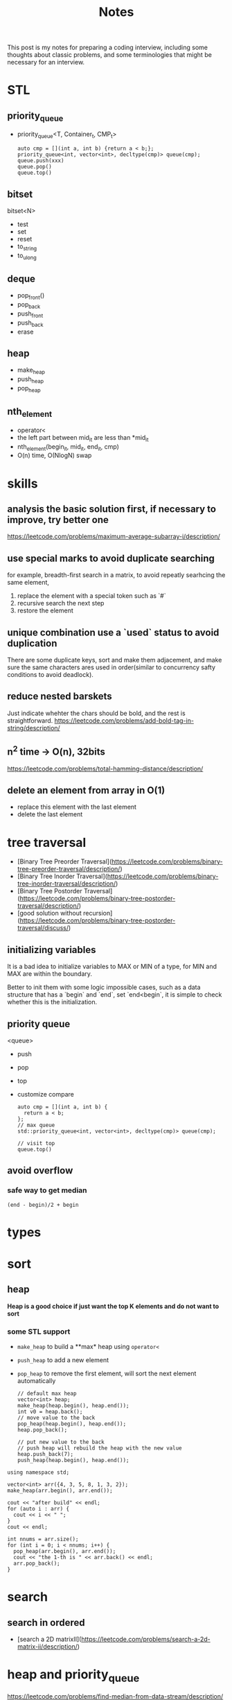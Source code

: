 #+title: Notes
This post is my notes for preparing a coding interview, 
including some thoughts about classic problems, 
and some terminologies that might be necessary for an interview.
* STL
** priority_queue
- priority_queue<T, Container_t, CMP_t>

  #+BEGIN_SRC C++
    auto cmp = [](int a, int b) {return a < b;};
    priority_queue<int, vector<int>, decltype(cmp)> queue(cmp);
    queue.push(xxx)
    queue.pop()
    queue.top()
  #+END_SRC
** bitset
bitset<N>
- test
- set
- reset
- to_string
- to_ulong
** deque
- pop_front()
- pop_back
- push_front
- push_back
- erase
** heap
- make_heap
- push_heap
- pop_heap
** nth_element
- operator<
- the left part between mid_it are less than *mid_it
- nth_element(begin_it, mid_it, end_it, cmp)
- O(n) time, O(NlogN) swap
* skills
** analysis the basic solution first, if necessary to improve, try better one
https://leetcode.com/problems/maximum-average-subarray-i/description/
** use special marks to avoid duplicate searching
for example, breadth-first search in a matrix, to avoid repeatly searhcing the same element,

1. replace the element with a special token such as `#`
2. recursive search the next step
3. restore the element
** unique combination use a `used` status to avoid duplication
There are some duplicate keys, sort and make them adjacement, and make sure the
same characters ares used in order(similar to concurrency safty conditions to avoid deadlock).
** reduce nested barskets
Just indicate whehter the chars should be bold, and the rest is straightforward.
https://leetcode.com/problems/add-bold-tag-in-string/description/
** n^2 time -> O(n), 32bits
https://leetcode.com/problems/total-hamming-distance/description/
** delete an element from array in O(1)
- replace this element with the last element
- delete the last element
* tree traversal
- [Binary Tree Preorder Traversal](https://leetcode.com/problems/binary-tree-preorder-traversal/description/)
- [Binary Tree Inorder Traversal](https://leetcode.com/problems/binary-tree-inorder-traversal/description/)
- [Binary Tree Postorder Traversal](https://leetcode.com/problems/binary-tree-postorder-traversal/description/)
- [good solution without recursion](https://leetcode.com/problems/binary-tree-postorder-traversal/discuss/)
** initializing variables
It is a bad idea to initialize variables to MAX or MIN of a type, for MIN and MAX are within the boundary.

Better to init them with some logic impossible cases, such as a data structure that has a `begin` and `end`,
set `end<begin`, it is simple to check whether this is the initialization.
** priority queue
<queue>
- push
- pop
- top
- customize compare
  #+BEGIN_SRC C++
    auto cmp = [](int a, int b) {
      return a < b;
    };
    // max queue
    std::priority_queue<int, vector<int>, decltype(cmp)> queue(cmp);

    // visit top
    queue.top()
  #+END_SRC
** avoid overflow
*** safe way to get median
~(end - begin)/2 + begin~
* types
* sort
** heap
**Heap is a good choice if just want the top K elements and do not want to sort**
*** some STL support
- ~make_heap~ to build a **max* heap using ~operator<~
- ~push_heap~ to add a new element
- ~pop_heap~ to remove the first element, will sort the next element automatically

  #+BEGIN_SRC C++
    // default max heap
    vector<int> heap;
    make_heap(heap.begin(), heap.end());
    int v0 = heap.back();
    // move value to the back
    pop_heap(heap.begin(), heap.end());
    heap.pop_back();

    // put new value to the back
    // push heap will rebuild the heap with the new value
    heap.push_back(7);
    push_heap(heap.begin(), heap.end());
  #+END_SRC

#+BEGIN_SRC C++ :flags -std=c++11 :includes <algorithm> <iostream> <vector> :namespaces std
  using namespace std;

  vector<int> arr({4, 3, 5, 8, 1, 3, 2});
  make_heap(arr.begin(), arr.end());

  cout << "after build" << endl;
  for (auto i : arr) {
    cout << i << " ";
  }
  cout << endl;

  int nnums = arr.size();
  for (int i = 0; i < nnums; i++) {
    pop_heap(arr.begin(), arr.end());
    cout << "the 1-th is " << arr.back() << endl;
    arr.pop_back();
  }
#+END_SRC

#+RESULTS:
| after | build |    |   |   |   |   |
| 8     | 4     | 5  | 3 | 1 | 3 | 2 |
| the   | 1-th  | is | 8 |   |   |   |
| the   | 1-th  | is | 5 |   |   |   |
| the   | 1-th  | is | 4 |   |   |   |
| the   | 1-th  | is | 3 |   |   |   |
| the   | 1-th  | is | 3 |   |   |   |
| the   | 1-th  | is | 2 |   |   |   |
| the   | 1-th  | is | 1 |   |   |   |
* search
** search in ordered
- [search a 2D matrixII](https://leetcode.com/problems/search-a-2d-matrix-ii/description/)
* heap and priority_queue
https://leetcode.com/problems/find-median-from-data-stream/description/
* Array and sequence
** parse complex format
~stream~ can help to parse some formats, for example, read a fraction

#+BEGIN_SRC C++
  stringstream is;
  is << str;

  int numerator;
  int dominator;
  char _;

  is >> numerator >> _ >> dominator;
#+END_SRC
** TODO scanf and cin to split string.
https://leetcode.com/problems/fraction-addition-and-subtraction/description/
#+BEGIN_SRC C++
  char _;
  int numerator;
  int denominator;
  // to read a fraction like -2/3
  ss >> numerator >> _ >> denominator;
#+END_SRC

read a comma seperated string

#+BEGIN_SRC C++
  string str = "1,2,3,4";
  stringstream ss(str);

  int i;
  vector<int> nums;

  while (ss >> i) {
    nums.push_back(i);
    if (ss.peek() == ',') {
      ss.ignore();
    }
  }
#+END_SRC
** production or sum of subarray
- [max product subarray](https://leetcode.com/problems/maximum-product-subarray/description/)
** TODO binary search and get min/max than this num
** ~nth_element~ in O(n)
- time complexity: O(n)
- O(NlogN) swaps
- compare by operator<
- the n-1 elements are less than nth element

** find peak
the core idea is to find the local maximum.

be careful that in binary search, the mid should be less than end, but may be equal begin,
so compare ~nums[mid]~ and ~nums[mid+1]~ should be more safe.
https://leetcode.com/problems/find-peak-element/description/
** subsequence related
- [maximum size of subarray sum equals k](https://leetcode.com/problems/maximum-size-subarray-sum-equals-k/description/)
* binary operations
The basic binary operations are as follows

| ~<<~  | left shift                 | ~1<<2~ gets 2         |
| ~>>~  | right shift                | ~4>>2~ gets 1         |
| ~&~   | bitwise and                | ~0 & 1 = 0~           |
| \vert | bitwise or                 |                       |
| ~~~   | bitwise complement         | ~unsigned int max=~0~ |
| ~^~   | bitwise Exclusive-Or (XOR) | ~10^11=01~            |
** set some bit
#+BEGIN_SRC C++
  x |= 1 << n;
#+END_SRC
** reset some bit
#+BEGIN_SRC C++
  x &= (~0 ^ (1<<n))
#+END_SRC
** check some bit
#+BEGIN_SRC C++
  x & (1<<n)
#+END_SRC

** bitset
Bitset is a c++ container for bits.
*** operators
| ~test~      | access the specific bit                             |
| ~all~       | check if all bits are set to ~true~                 |
| ~any~       |                                                     |
| ~none~      |                                                     |
| ~count~     | returns the number of bits set to ~true~            |
| ~size~      | return the size number of bits that bitset can hold |
| ~set~       | sets bits to ~true~ or gien value                   |
| ~reset~     | sets bits to ~false~                                |
| ~flip~      | toggles the values of bits                          |
| ~to_string~ | returns a string representation of the data         |
| ~to_ulong~  |                                                     |
| ~to_ullong~ |                                                     |
| ~&~         |                                                     |
| \vert       |                                                     |
| ~^~         |                                                     |
| ~<<~        |                                                     |
| ~>>~        |                                                     |

#+BEGIN_SRC C++ :includes <iostream> <bitset> :flags -std=c++11 :namespaces std
  using namespace std;

  bitset<16> bits;
  bits.set(1);
  bits.set(3);
  bits.set(5);

  cout << bits.to_string() << endl;
  cout << "~ " << bits.flip().to_string() << endl;
#+END_SRC

#+RESULTS:
| 101010 |                  |
|      ~ | 1111111111010101 |
** storeage of negative numbers
A positive number is representated as itself while a negative number 
is representated as the two's complement of its absolute value.

In other words, the binary representation of -K as a N-bit number is concat(1, 2^(N-1)-K). 
The absolute value should be ~~abs + 1~ , for example, the ~-3~ with 4 bits will be expressed as ~1101~.

To plus one positive number plus one negative number simply plus each bit of the numbers.
** classicial problems
*** XOR
- Single Number
  - Given an array of integers, every element appears twice except one.
- Single Number II
  - Given an array of integers, every element appears three times except for one, which appears exactly once. Find that single one.
- Single Number III
  - Given an array of numbers ~nums~, in which exactly two elements appear only once and all the other elements appear exactly twice. Find the two elements that appear only once.
  
**Some general ideas**

- the XOR(exclusive-or) operation on two same numbers will be zero.
- counters on integers' bits have ~O(1)~ storage complexity, while the ones on integers will get `O(n)~.
  
*** bits as tiny set (which has less than 32 or 64 entries)
If a key that has less than 64 keys is needed, an `long long` or `int` can be used.
By using an ~unsigned int~ or ~unsigned long long~, one can get a set with constant memroy.

The bitset can be used too, and the number ob bits can be more than 32, but its size is fixed.
*** bit as group
https://leetcode.com/problems/total-hamming-distance/discuss/
* Linked List
* trees
** top to bottom or bottom to top
If we want to traverse a tree, from top to bottom is ok; if to generate multiple trees, 
from bottom to top should be easier, use a vector to store subtrees.

[Unique Binary Search TreeII](https://leetcode.com/problems/unique-binary-search-trees-ii/description/)

** TODO
- https://leetcode.com/problemset/algorithms/?difficulty=Medium
* BFS and DFS
- use BFS to find the shortest path to an destination
- use DFS to solve a maze.
- find the path to a destination
- [word ladder](https://leetcode.com/problems/word-ladder/description/)
  - BFS should remove the record before push to the queue.
- [word search](https://leetcode.com/problems/word-search/discuss/)
- [word searchII](https://leetcode.com/problems/word-search-ii/description/)
  - DFS easy to avoid duplicate searching
  - basic TireTree to pass node* and effective searching.
* Dynamic Programming
** find the maximum or longest
if the recursive branchs' result conflits with each other, 
the recursive function should return a complete result and the caller frame should compare them.

https://leetcode.com/problems/maximum-xor-of-two-numbers-in-an-array/description/
** classical problems
*** bag
- [Partition equal subset sum](https://leetcode.com/problems/partition-equal-subset-sum/description/)
  - save time and space
*** boundary related sum or product
- product of array except self
*** states based on previous
*** maximum
- https://leetcode.com/problems/maximum-length-of-pair-chain/description/
*** partition
https://leetcode.com/problems/target-sum/description/
*** coin change
https://leetcode.com/problems/coin-change/description/
dp[i][sum] = min(dp[i][sum-coins[i]]+1, dp[i-1][sum])
* math
** check element adjacement in a matrix
#+BEGIN_SRC C++
  using pos_t = pair<int, int>;

  (abs(pos1.first - pos2.first) == 1 && pos1.second == pos2.second) ||
  (abs(pos1.second - pos2.second) == 1 && pos1.second == pos2.second)
#+END_SRC

- [word search](https://leetcode.com/problems/word-search/description/)
** matrix
- [spiral matrix](https://leetcode.com/problems/spiral-matrix/description/)
** number represented by an array
- [next permutation](https://leetcode.com/problems/next-permutation/description/)
** Reservoir Sampling
*** TODO choose k samples
- the number of items is unknown.

- 1/k probability to select current item
- 1-1/k probability to drop current item
*** choose 1 sample
- count the items.
- sample the current item with probability 1/count
- ~rand() % count == count-1~
- https://leetcode.com/problems/linked-list-random-node/description/
*** distributed reservoir sampling
- split the original input to multiple parts
- remember each part size
- do reservoir sampling parally in multiple machines
- **merge the final samples with sampling weight of 1/size**
** greatest common divisor (GCD)
GCD can be used to represent the fraction that is hard to be transformed to be a decimal.
#+BEGIN_SRC python
  def gcd(a, b):
      while b != 0:
          t = b
          b = a % b
          a = t
      return a
#+END_SRC
** cycle detection
Floyd's algorIthm
Floyd's cycle-finding algorithm is a pointer algorithm that uses only two pointers, which move through the sequence at different speeds.
#+BEGIN_SRC C++
  ListNode* findCircle(ListNode* head) {
    ListNode* slow = head, *fast = head;

    while (slow && fast) {
      if (fast != head && fast == slow) {
        fast = head;
        while(fast != slow) {
          fast = fast->next;
          slow = slow->next;
        }
        return fast;
      }
      // slow, one step
      slow = slow->next;
      // fast, two steps
      fast = fast->next;
      if (!fast) return nullptr;
      fast = fast->next;
    }
    return nullptr;
  }
#+END_SRC

* Careful problems
- [LRU Cache](https://leetcode.com/problems/lru-cache/description/)
  - Least Recent Used, out
    - If get/set, put it to the head
    - much linked-list operations, should be quite careful
  - there are a number of Cache replacement policies
  - FIFO
* Terminologies
in-order traversal
* Randoms
<stdlib.h>
<time.h>
srand(time(0));
rand() 
RAND_MAX
* plan
** algorithm
*** array
- [ ] [best time to buy and sell stock III](https://leetcode.com/problems/best-time-to-buy-and-sell-stock-iii/description/) HARD
- [X] [Insert Delete GetRandom O(1) - Duplicates allowed](https://leetcode.com/problems/insert-delete-getrandom-o1-duplicates-allowed/description/) HARD
  - the skill to delete one element in a list with O(1) time.
- [ ] [Maximum Average SubarrayII](https://leetcode.com/problems/maximum-average-subarray-ii/description/) HARD
*** DP
- [ ] [guess number higher or lower](https://leetcode.com/problems/guess-number-higher-or-lower-ii/description/) MID
- [ ] [best time to buy and sell stock with transaction fee](https://leetcode.com/problems/best-time-to-buy-and-sell-stock-with-transaction-fee/description/) MID
- [ ] [Unique Substrings in Wraparound String](https://leetcode.com/problems/unique-substrings-in-wraparound-string/description/) MID
*** string
- [X] https://leetcode.com/problems/split-concatenated-strings/description/ MID
  - the different cases
  - understanding of the details according to cases
  - when implementing the details, understand by the real cases or imagine the real case first.
- [ ] https://leetcode.com/problems/longest-valid-parentheses/description/ HARD
- [ ] https://leetcode.com/problems/word-abbreviation/description/ HARD
*** math
- [ ] https://leetcode.com/problems/maximum-swap/description/ MID
- [ ] https://leetcode.com/problems/bulb-switcher-ii/description/ MID
- [ ] https://leetcode.com/problems/reconstruct-original-digits-from-english/description/ MID
*** tree
- [ ] https://leetcode.com/problems/largest-bst-subtree/description/ MID
- [ ] https://leetcode.com/problems/recover-binary-search-tree/description/ HARD
- [ ] https://leetcode.com/problems/house-robber-iii/description/ MID
*** hash map
- [ ] https://leetcode.com/problems/longest-substring-with-at-most-two-distinct-characters/description/ MID
- [ ] https://leetcode.com/problems/valid-sudoku/description/ HARD
- [ ] https://leetcode.com/problems/longest-substring-with-at-most-k-distinct-characters/description/ HARD
** ML
*** basics
- [ ] Basic Concepts
  - [ ] bias-variance
  - [ ] bayes theorem
  - [ ] bagging
  - [ ] boosting
  - [ ] collaborative filtering
  - [ ] dimension reduction
  - [ ] L1, L2 regualization
- [ ] logistic regression
- [ ] NMT
- [ ] k-means
- [ ] LTR
- [ ] CTR
- [ ] wide and deep
*** machine learning system design
- [ ] a graph of algorithm to use
- [ ] different kind of task, and reason about the choice
  - supervised
  - unsupervised
  - classification
  - regression
  - generalized linear model
  - decision tree
  - neural network
- [ ] metrics
- [ ] **how to optimize the model for production**
** system && architecture
- [ ] take note of the concepts
- [ ] the basic cs concepts
  - [ ] LRU
  - [ ] FIFO
- [ ] project adam
